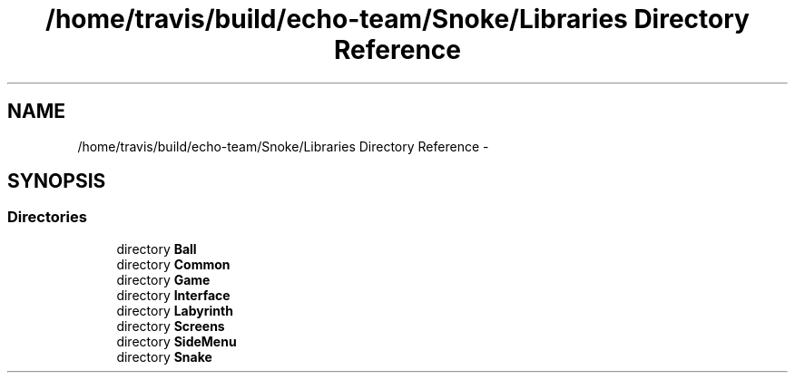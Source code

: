 .TH "/home/travis/build/echo-team/Snoke/Libraries Directory Reference" 3 "Thu May 2 2019" "Snoke" \" -*- nroff -*-
.ad l
.nh
.SH NAME
/home/travis/build/echo-team/Snoke/Libraries Directory Reference \- 
.SH SYNOPSIS
.br
.PP
.SS "Directories"

.in +1c
.ti -1c
.RI "directory \fBBall\fP"
.br
.ti -1c
.RI "directory \fBCommon\fP"
.br
.ti -1c
.RI "directory \fBGame\fP"
.br
.ti -1c
.RI "directory \fBInterface\fP"
.br
.ti -1c
.RI "directory \fBLabyrinth\fP"
.br
.ti -1c
.RI "directory \fBScreens\fP"
.br
.ti -1c
.RI "directory \fBSideMenu\fP"
.br
.ti -1c
.RI "directory \fBSnake\fP"
.br
.in -1c
